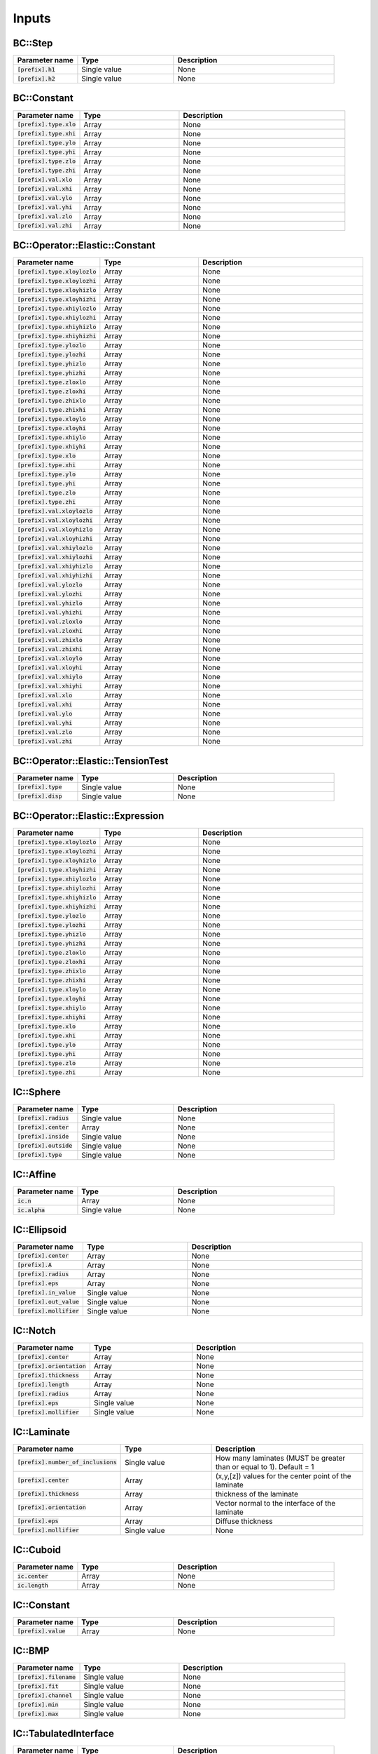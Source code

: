 
Inputs
------

BC::Step
********

.. list-table:: 
    :widths: 20 30 50
    :header-rows: 1

    * - Parameter name
      - Type
      - Description
    * - :code:`[prefix].h1`
      - Single value
      - None
    * - :code:`[prefix].h2`
      - Single value
      - None

BC::Constant
************

.. list-table:: 
    :widths: 20 30 50
    :header-rows: 1

    * - Parameter name
      - Type
      - Description
    * - :code:`[prefix].type.xlo`
      - Array
      - None
    * - :code:`[prefix].type.xhi`
      - Array
      - None
    * - :code:`[prefix].type.ylo`
      - Array
      - None
    * - :code:`[prefix].type.yhi`
      - Array
      - None
    * - :code:`[prefix].type.zlo`
      - Array
      - None
    * - :code:`[prefix].type.zhi`
      - Array
      - None
    * - :code:`[prefix].val.xlo`
      - Array
      - None
    * - :code:`[prefix].val.xhi`
      - Array
      - None
    * - :code:`[prefix].val.ylo`
      - Array
      - None
    * - :code:`[prefix].val.yhi`
      - Array
      - None
    * - :code:`[prefix].val.zlo`
      - Array
      - None
    * - :code:`[prefix].val.zhi`
      - Array
      - None

BC::Operator::Elastic::Constant
*******************************

.. list-table:: 
    :widths: 20 30 50
    :header-rows: 1

    * - Parameter name
      - Type
      - Description
    * - :code:`[prefix].type.xloylozlo`
      - Array
      - None
    * - :code:`[prefix].type.xloylozhi`
      - Array
      - None
    * - :code:`[prefix].type.xloyhizlo`
      - Array
      - None
    * - :code:`[prefix].type.xloyhizhi`
      - Array
      - None
    * - :code:`[prefix].type.xhiylozlo`
      - Array
      - None
    * - :code:`[prefix].type.xhiylozhi`
      - Array
      - None
    * - :code:`[prefix].type.xhiyhizlo`
      - Array
      - None
    * - :code:`[prefix].type.xhiyhizhi`
      - Array
      - None
    * - :code:`[prefix].type.ylozlo`
      - Array
      - None
    * - :code:`[prefix].type.ylozhi`
      - Array
      - None
    * - :code:`[prefix].type.yhizlo`
      - Array
      - None
    * - :code:`[prefix].type.yhizhi`
      - Array
      - None
    * - :code:`[prefix].type.zloxlo`
      - Array
      - None
    * - :code:`[prefix].type.zloxhi`
      - Array
      - None
    * - :code:`[prefix].type.zhixlo`
      - Array
      - None
    * - :code:`[prefix].type.zhixhi`
      - Array
      - None
    * - :code:`[prefix].type.xloylo`
      - Array
      - None
    * - :code:`[prefix].type.xloyhi`
      - Array
      - None
    * - :code:`[prefix].type.xhiylo`
      - Array
      - None
    * - :code:`[prefix].type.xhiyhi`
      - Array
      - None
    * - :code:`[prefix].type.xlo`
      - Array
      - None
    * - :code:`[prefix].type.xhi`
      - Array
      - None
    * - :code:`[prefix].type.ylo`
      - Array
      - None
    * - :code:`[prefix].type.yhi`
      - Array
      - None
    * - :code:`[prefix].type.zlo`
      - Array
      - None
    * - :code:`[prefix].type.zhi`
      - Array
      - None
    * - :code:`[prefix].val.xloylozlo`
      - Array
      - None
    * - :code:`[prefix].val.xloylozhi`
      - Array
      - None
    * - :code:`[prefix].val.xloyhizlo`
      - Array
      - None
    * - :code:`[prefix].val.xloyhizhi`
      - Array
      - None
    * - :code:`[prefix].val.xhiylozlo`
      - Array
      - None
    * - :code:`[prefix].val.xhiylozhi`
      - Array
      - None
    * - :code:`[prefix].val.xhiyhizlo`
      - Array
      - None
    * - :code:`[prefix].val.xhiyhizhi`
      - Array
      - None
    * - :code:`[prefix].val.ylozlo`
      - Array
      - None
    * - :code:`[prefix].val.ylozhi`
      - Array
      - None
    * - :code:`[prefix].val.yhizlo`
      - Array
      - None
    * - :code:`[prefix].val.yhizhi`
      - Array
      - None
    * - :code:`[prefix].val.zloxlo`
      - Array
      - None
    * - :code:`[prefix].val.zloxhi`
      - Array
      - None
    * - :code:`[prefix].val.zhixlo`
      - Array
      - None
    * - :code:`[prefix].val.zhixhi`
      - Array
      - None
    * - :code:`[prefix].val.xloylo`
      - Array
      - None
    * - :code:`[prefix].val.xloyhi`
      - Array
      - None
    * - :code:`[prefix].val.xhiylo`
      - Array
      - None
    * - :code:`[prefix].val.xhiyhi`
      - Array
      - None
    * - :code:`[prefix].val.xlo`
      - Array
      - None
    * - :code:`[prefix].val.xhi`
      - Array
      - None
    * - :code:`[prefix].val.ylo`
      - Array
      - None
    * - :code:`[prefix].val.yhi`
      - Array
      - None
    * - :code:`[prefix].val.zlo`
      - Array
      - None
    * - :code:`[prefix].val.zhi`
      - Array
      - None

BC::Operator::Elastic::TensionTest
**********************************

.. list-table:: 
    :widths: 20 30 50
    :header-rows: 1

    * - Parameter name
      - Type
      - Description
    * - :code:`[prefix].type`
      - Single value
      - None
    * - :code:`[prefix].disp`
      - Single value
      - None

BC::Operator::Elastic::Expression
*********************************

.. list-table:: 
    :widths: 20 30 50
    :header-rows: 1

    * - Parameter name
      - Type
      - Description
    * - :code:`[prefix].type.xloylozlo`
      - Array
      - None
    * - :code:`[prefix].type.xloylozhi`
      - Array
      - None
    * - :code:`[prefix].type.xloyhizlo`
      - Array
      - None
    * - :code:`[prefix].type.xloyhizhi`
      - Array
      - None
    * - :code:`[prefix].type.xhiylozlo`
      - Array
      - None
    * - :code:`[prefix].type.xhiylozhi`
      - Array
      - None
    * - :code:`[prefix].type.xhiyhizlo`
      - Array
      - None
    * - :code:`[prefix].type.xhiyhizhi`
      - Array
      - None
    * - :code:`[prefix].type.ylozlo`
      - Array
      - None
    * - :code:`[prefix].type.ylozhi`
      - Array
      - None
    * - :code:`[prefix].type.yhizlo`
      - Array
      - None
    * - :code:`[prefix].type.yhizhi`
      - Array
      - None
    * - :code:`[prefix].type.zloxlo`
      - Array
      - None
    * - :code:`[prefix].type.zloxhi`
      - Array
      - None
    * - :code:`[prefix].type.zhixlo`
      - Array
      - None
    * - :code:`[prefix].type.zhixhi`
      - Array
      - None
    * - :code:`[prefix].type.xloylo`
      - Array
      - None
    * - :code:`[prefix].type.xloyhi`
      - Array
      - None
    * - :code:`[prefix].type.xhiylo`
      - Array
      - None
    * - :code:`[prefix].type.xhiyhi`
      - Array
      - None
    * - :code:`[prefix].type.xlo`
      - Array
      - None
    * - :code:`[prefix].type.xhi`
      - Array
      - None
    * - :code:`[prefix].type.ylo`
      - Array
      - None
    * - :code:`[prefix].type.yhi`
      - Array
      - None
    * - :code:`[prefix].type.zlo`
      - Array
      - None
    * - :code:`[prefix].type.zhi`
      - Array
      - None

IC::Sphere
**********

.. list-table:: 
    :widths: 20 30 50
    :header-rows: 1

    * - Parameter name
      - Type
      - Description
    * - :code:`[prefix].radius`
      - Single value
      - None
    * - :code:`[prefix].center`
      - Array
      - None
    * - :code:`[prefix].inside`
      - Single value
      - None
    * - :code:`[prefix].outside`
      - Single value
      - None
    * - :code:`[prefix].type`
      - Single value
      - None

IC::Affine
**********

.. list-table:: 
    :widths: 20 30 50
    :header-rows: 1

    * - Parameter name
      - Type
      - Description
    * - :code:`ic.n`
      - Array
      - None
    * - :code:`ic.alpha`
      - Single value
      - None

IC::Ellipsoid
*************

.. list-table:: 
    :widths: 20 30 50
    :header-rows: 1

    * - Parameter name
      - Type
      - Description
    * - :code:`[prefix].center`
      - Array
      - None
    * - :code:`[prefix].A`
      - Array
      - None
    * - :code:`[prefix].radius`
      - Array
      - None
    * - :code:`[prefix].eps`
      - Array
      - None
    * - :code:`[prefix].in_value`
      - Single value
      - None
    * - :code:`[prefix].out_value`
      - Single value
      - None
    * - :code:`[prefix].mollifier`
      - Single value
      - None

IC::Notch
*********

.. list-table:: 
    :widths: 20 30 50
    :header-rows: 1

    * - Parameter name
      - Type
      - Description
    * - :code:`[prefix].center`
      - Array
      - None
    * - :code:`[prefix].orientation`
      - Array
      - None
    * - :code:`[prefix].thickness`
      - Array
      - None
    * - :code:`[prefix].length`
      - Array
      - None
    * - :code:`[prefix].radius`
      - Array
      - None
    * - :code:`[prefix].eps`
      - Single value
      - None
    * - :code:`[prefix].mollifier`
      - Single value
      - None

IC::Laminate
************

.. list-table:: 
    :widths: 20 30 50
    :header-rows: 1

    * - Parameter name
      - Type
      - Description
    * - :code:`[prefix].number_of_inclusions`
      - Single value
      -  How many laminates (MUST be greater than or equal to 1). Default = 1
    * - :code:`[prefix].center`
      - Array
      -  (x,y,[z]) values for the center point of the laminate
    * - :code:`[prefix].thickness`
      - Array
      -  thickness of the laminate
    * - :code:`[prefix].orientation`
      - Array
      -  Vector normal to the interface of the laminate
    * - :code:`[prefix].eps`
      - Array
      -  Diffuse thickness
    * - :code:`[prefix].mollifier`
      - Single value
      - None

IC::Cuboid
**********

.. list-table:: 
    :widths: 20 30 50
    :header-rows: 1

    * - Parameter name
      - Type
      - Description
    * - :code:`ic.center`
      - Array
      - None
    * - :code:`ic.length`
      - Array
      - None

IC::Constant
************

.. list-table:: 
    :widths: 20 30 50
    :header-rows: 1

    * - Parameter name
      - Type
      - Description
    * - :code:`[prefix].value`
      - Array
      - None

IC::BMP
*******

.. list-table:: 
    :widths: 20 30 50
    :header-rows: 1

    * - Parameter name
      - Type
      - Description
    * - :code:`[prefix].filename`
      - Single value
      - None
    * - :code:`[prefix].fit`
      - Single value
      - None
    * - :code:`[prefix].channel`
      - Single value
      - None
    * - :code:`[prefix].min`
      - Single value
      - None
    * - :code:`[prefix].max`
      - Single value
      - None

IC::TabulatedInterface
**********************

.. list-table:: 
    :widths: 20 30 50
    :header-rows: 1

    * - Parameter name
      - Type
      - Description
    * - :code:`[prefix].xs`
      - Array
      - None
    * - :code:`[prefix].ys`
      - Array
      - None

IC::PerturbedInterface
**********************

.. list-table:: 
    :widths: 20 30 50
    :header-rows: 1

    * - Parameter name
      - Type
      - Description
    * - :code:`[prefix].wave_numbers`
      - Array
      - None
    * - :code:`[prefix].wave_amplitudes`
      - Array
      - None
    * - :code:`[prefix].normal`
      - Single value
      - None
    * - :code:`[prefix].offset`
      - Single value
      - None
    * - :code:`[prefix].mollifier`
      - Single value
      - None
    * - :code:`[prefix].eps`
      - Single value
      - None

IC::PS
******

.. list-table:: 
    :widths: 20 30 50
    :header-rows: 1

    * - Parameter name
      - Type
      - Description
    * - :code:`[prefix].nspheres`
      - Single value
      - None
    * - :code:`[prefix].matrix`
      - Single value
      - None
    * - :code:`[prefix].inclusion`
      - Single value
      - None

IC::DoubleNotch
***************

.. list-table:: 
    :widths: 20 30 50
    :header-rows: 1

    * - Parameter name
      - Type
      - Description
    * - :code:`[prefix].thickness`
      - Single value
      - None
    * - :code:`[prefix].width`
      - Single value
      - None
    * - :code:`[prefix].x0`
      - Array
      - None
    * - :code:`[prefix].L`
      - Single value
      - None
    * - :code:`[prefix].x0`
      - Array
      - None
    * - :code:`[prefix].eps`
      - Single value
      - pp.queryarr("x0",value.x0);
    * - :code:`[prefix].A`
      - Array
      - {
    * - :code:`[prefix].a`
      - Array
      -     Set::Vector a = Set::Vector::Ones();

IC::Ellipse
***********

.. list-table:: 
    :widths: 20 30 50
    :header-rows: 1

    * - Parameter name
      - Type
      - Description
    * - :code:`[prefix].x0`
      - Array
      - None
    * - :code:`[prefix].eps`
      - Single value
      - None
    * - :code:`[prefix].A`
      - Array
      - None
    * - :code:`[prefix].a`
      - Array
      - None
    * - :code:`[prefix].number_of_inclusions`
      - Single value
      - None
    * - :code:`[prefix].center`
      - Array
      - None
    * - :code:`[prefix].A`
      - Array
      - None
    * - :code:`[prefix].A`
      - Array
      - None
    * - :code:`[prefix].radius`
      - Array
      - None
    * - :code:`[prefix].eps`
      - Array
      - None

Integrator::PhaseFieldMicrostructure
************************************

.. list-table:: 
    :widths: 20 30 50
    :header-rows: 1

    * - Parameter name
      - Type
      - Description
    * - :code:`pf.number_of_grains`
      - Single value
      -  Phase-field model parameters
    * - :code:`pf.M`
      - Single value
      - None
    * - :code:`pf.mu`
      - Single value
      - None
    * - :code:`pf.gamma`
      - Single value
      - None
    * - :code:`pf.sigma0`
      - Single value
      - None
    * - :code:`pf.l_gb`
      - Single value
      - None
    * - :code:`pf.elastic_mult`
      - Single value
      - None
    * - :code:`pf.elastic_threshold`
      - Single value
      - None
    * - :code:`amr.max_level`
      - Single value
      - None
    * - :code:`amr.ref_threshold`
      - Single value
      - None
    * - :code:`lagrange.on`
      - Single value
      - None
    * - :code:`lagrange.lambda`
      - Single value
      - None
    * - :code:`lagrange.vol0`
      - Single value
      - None
    * - :code:`lagrange.tstart`
      - Single value
      - None
    * - :code:`anisotropy.on`
      - Single value
      -  Phase-field model parameters
    * - :code:`anisotropy.beta`
      - Single value
      - None
    * - :code:`anisotropy.tstart`
      - Single value
      - None
    * - :code:`anisotropy.timestep`
      - Single value
      - None
    * - :code:`anisotropy.plot_int`
      - Single value
      - None
    * - :code:`anisotropy.plot_dt`
      - Single value
      - None
    * - :code:`anisotropy.thermo_int`
      - Single value
      - None
    * - :code:`anisotropy.thermo_plot_int`
      - Single value
      - None
    * - :code:`anisotropy.elastic_int`
      - Single value
      - None
    * - :code:`anisotropy.regularization`
      - Single value
      - None
    * - :code:`anisotropy.gb_type`
      - Single value
      - None
    * - :code:`bc.eta.type`
      - Single value
      - None
    * - :code:`ic.type`
      - Single value
      -  Phase-field model parameters
    * - :code:`ic.voronoi.number_of_grains`
      - Single value
      - None
    * - :code:`elastic.on`
      - Single value
      - None
    * - :code:`elastic.interval`
      - Single value
      - None
    * - :code:`elastic.max_coarsening_level`
      - Single value
      - None
    * - :code:`elastic.tol_rel`
      - Single value
      - None
    * - :code:`elastic.tol_abs`
      - Single value
      - None
    * - :code:`elastic.tstart`
      - Single value
      - None

Integrator::Integrator
**********************

.. list-table:: 
    :widths: 20 30 50
    :header-rows: 1

    * - Parameter name
      - Type
      - Description
    * - :code:`max_step`
      - Single value
      -  Basic run parameters
    * - :code:`stop_time`
      - Single value
      - None
    * - :code:`timestep`
      - Single value
      - None
    * - :code:`restart`
      - Single value
      - None
    * - :code:`restart_cell`
      - Single value
      - None
    * - :code:`restart_node`
      - Single value
      - None
    * - :code:`amr.regrid_int`
      - Single value
      -  AMR specific parameters
    * - :code:`amr.plot_int`
      - Single value
      -  ALL processors
    * - :code:`amr.plot_dt`
      - Single value
      -  ALL processors
    * - :code:`amr.plot_file`
      - Single value
      -  ALL processors
    * - :code:`amr.cell.all`
      - Single value
      - None
    * - :code:`amr.cell.any`
      - Single value
      - None
    * - :code:`amr.node.all`
      - Single value
      - None
    * - :code:`amr.node.any`
      - Single value
      - None
    * - :code:`amr.max_plot_level`
      - Single value
      - None
    * - :code:`amr.nsubsteps`
      - Array
      - None
    * - :code:`amr.nsubsteps`
      - Single value
      - None
    * - :code:`amr.thermo.int`
      - Single value
      -  Default: integrate every time.
    * - :code:`amr.thermo.plot_int`
      - Single value
      -  ALL processors
    * - :code:`amr.thermo.plot_dt`
      - Single value
      -  ALL processors

Integrator::TensionTest
***********************

.. list-table:: 
    :widths: 20 30 50
    :header-rows: 1

    * - Parameter name
      - Type
      - Description
    * - :code:`elastic.nmodels`
      - Single value
      - None
    * - :code:`elastic.bc.type`
      - Single value
      - None
    * - :code:`elastic.ref_threshold`
      - Single value
      - None
    * - :code:`ic.type`
      - Single value
      - None

Integrator::Flame
*****************

.. list-table:: 
    :widths: 20 30 50
    :header-rows: 1

    * - Parameter name
      - Type
      - Description
    * - :code:`physics.M`
      - Single value
      - None
    * - :code:`physics.kappa`
      - Single value
      - None
    * - :code:`physics.w1`
      - Single value
      - None
    * - :code:`physics.w12`
      - Single value
      - None
    * - :code:`physics.w0`
      - Single value
      - None
    * - :code:`physics.rho1`
      - Single value
      - None
    * - :code:`physics.rho0`
      - Single value
      - None
    * - :code:`physics.k1`
      - Single value
      - None
    * - :code:`physics.k0`
      - Single value
      - None
    * - :code:`physics.cp1`
      - Single value
      - None
    * - :code:`physics.cp0`
      - Single value
      - None
    * - :code:`physics.qdotburn`
      - Single value
      - None
    * - :code:`physics.fs_number`
      - Single value
      - None
    * - :code:`physics.fs_min`
      - Single value
      - None
    * - :code:`physics.fs_max`
      - Single value
      - None

Integrator::SutureCrack
***********************

.. list-table:: 
    :widths: 20 30 50
    :header-rows: 1

    * - Parameter name
      - Type
      - Description
    * - :code:`crack.ic.type`
      - Single value
      - None

Integrator::Fracture
********************

.. list-table:: 
    :widths: 20 30 50
    :header-rows: 1

    * - Parameter name
      - Type
      - Description
    * - :code:`crack.ic.type`
      - Array
      - None

Integrator::HeatConduction
**************************

.. list-table:: 
    :widths: 20 30 50
    :header-rows: 1

    * - Parameter name
      - Type
      - Description
    * - :code:`heat.alpha`
      - Single value
      - None
    * - :code:`heat.refinement_threshold`
      - Single value
      - None
    * - :code:`ic.type`
      - Single value
      - None

Integrator::FiniteKinematics
****************************

.. list-table:: 
    :widths: 20 30 50
    :header-rows: 1

    * - Parameter name
      - Type
      - Description
    * - :code:`elastic.b`
      - Array
      - None
    * - :code:`elastic.mu`
      - Single value
      - None
    * - :code:`elastic.kappa`
      - Single value
      - None

Model::Solid::Linear::Cubic
***************************

.. list-table:: 
    :widths: 20 30 50
    :header-rows: 1

    * - Parameter name
      - Type
      - Description
    * - :code:`[prefix].C11`
      - Single value
      - None
    * - :code:`[prefix].C12`
      - Single value
      - None
    * - :code:`[prefix].C44`
      - Single value
      - None
    * - :code:`[prefix].phi1`
      - Single value
      - None
    * - :code:`[prefix].Phi`
      - Single value
      - None
    * - :code:`[prefix].phi2`
      - Single value
      - None

Model::Solid::Linear::Isotropic
*******************************

.. list-table:: 
    :widths: 20 30 50
    :header-rows: 1

    * - Parameter name
      - Type
      - Description
    * - :code:`[prefix].lame`
      - Single value
      - None
    * - :code:`[prefix].shear`
      - Single value
      - None
    * - :code:`[prefix].lambda`
      - Single value
      - None
    * - :code:`[prefix].mu`
      - Single value
      - None
    * - :code:`[prefix].E`
      - Single value
      - None
    * - :code:`[prefix].nu`
      - Single value
      - None

Model::Solid::Linear::IsotropicDegradableTanh
*********************************************

.. list-table:: 
    :widths: 20 30 50
    :header-rows: 1

    * - Parameter name
      - Type
      - Description
    * - :code:`[prefix].E1`
      - Single value
      - None
    * - :code:`[prefix].E2`
      - Single value
      - None
    * - :code:`[prefix].Tg`
      - Single value
      - None
    * - :code:`[prefix].Ts`
      - Single value
      - None
    * - :code:`[prefix].nu`
      - Single value
      - None
    * - :code:`[prefix].temp`
      - Single value
      - None

Model::Solid::Linear::IsotropicDegradable
*****************************************

.. list-table:: 
    :widths: 20 30 50
    :header-rows: 1

    * - Parameter name
      - Type
      - Description
    * - :code:`[prefix].lambda`
      - Single value
      - None
    * - :code:`[prefix].mu`
      - Single value
      - None
    * - :code:`[prefix].E`
      - Single value
      - None
    * - :code:`[prefix].nu`
      - Single value
      - None

Model::Solid::Affine::Cubic
***************************

.. list-table:: 
    :widths: 20 30 50
    :header-rows: 1

    * - Parameter name
      - Type
      - Description
    * - :code:`[prefix].F0`
      - Array
      - None

Model::Solid::Affine::Isotropic
*******************************

.. list-table:: 
    :widths: 20 30 50
    :header-rows: 1

    * - Parameter name
      - Type
      - Description
    * - :code:`[prefix].lame`
      - Single value
      - None
    * - :code:`[prefix].shear`
      - Single value
      - None
    * - :code:`[prefix].E`
      - Single value
      - None
    * - :code:`[prefix].nu`
      - Single value
      - None
    * - :code:`[prefix].F0`
      - Array
      - None

Model::Solid::Affine::CubicDegradable
*************************************

.. list-table:: 
    :widths: 20 30 50
    :header-rows: 1

    * - Parameter name
      - Type
      - Description
    * - :code:`[prefix].C11`
      - Single value
      - None
    * - :code:`[prefix].C12`
      - Single value
      - None
    * - :code:`[prefix].C44`
      - Single value
      - None
    * - :code:`[prefix].phi1`
      - Single value
      - None
    * - :code:`[prefix].Phi`
      - Single value
      - None
    * - :code:`[prefix].phi2`
      - Single value
      - None

Model::Solid::Affine::J2PlasticDegradable
*****************************************

.. list-table:: 
    :widths: 20 30 50
    :header-rows: 1

    * - Parameter name
      - Type
      - Description
    * - :code:`[prefix].lambda`
      - Single value
      - None
    * - :code:`[prefix].mu`
      - Single value
      - None
    * - :code:`[prefix].E`
      - Single value
      - None
    * - :code:`[prefix].nu`
      - Single value
      - None
    * - :code:`[prefix].yield`
      - Single value
      - None
    * - :code:`[prefix].hardening`
      - Single value
      - None
    * - :code:`[prefix].theta`
      - Single value
      - None

Model::Solid::Affine::IsotropicDegradable
*****************************************

.. list-table:: 
    :widths: 20 30 50
    :header-rows: 1

    * - Parameter name
      - Type
      - Description
    * - :code:`[prefix].lame`
      - Single value
      - None
    * - :code:`[prefix].shear`
      - Single value
      - None
    * - :code:`[prefix].E`
      - Single value
      - None
    * - :code:`[prefix].nu`
      - Single value
      - None

Model::Solid::Affine::J2Plastic
*******************************

.. list-table:: 
    :widths: 20 30 50
    :header-rows: 1

    * - Parameter name
      - Type
      - Description
    * - :code:`[prefix].lambda`
      - Single value
      - None
    * - :code:`[prefix].mu`
      - Single value
      - None
    * - :code:`[prefix].E`
      - Single value
      - None
    * - :code:`[prefix].nu`
      - Single value
      - None
    * - :code:`[prefix].yield`
      - Single value
      - None
    * - :code:`[prefix].hardening`
      - Single value
      - None
    * - :code:`[prefix].theta`
      - Single value
      - None

Model::Solid::Elastic::NeoHookean
*********************************

.. list-table:: 
    :widths: 20 30 50
    :header-rows: 1

    * - Parameter name
      - Type
      - Description
    * - :code:`[prefix].mu`
      - Single value
      - None
    * - :code:`[prefix].kappa`
      - Single value
      - None

Model::Interface::GB::Read
**************************

.. list-table:: 
    :widths: 20 30 50
    :header-rows: 1

    * - Parameter name
      - Type
      - Description
    * - :code:`[prefix].filename`
      - Single value
      - None

Model::Interface::GB::SH
************************

.. list-table:: 
    :widths: 20 30 50
    :header-rows: 1

    * - Parameter name
      - Type
      - Description
    * - :code:`[prefix].theta0`
      - Single value
      - None
    * - :code:`[prefix].phi0`
      - Single value
      -  convert degrees into radians
    * - :code:`[prefix].sigma0`
      - Single value
      -  convert degrees into radians
    * - :code:`[prefix].sigma1`
      - Single value
      - None

Model::Interface::GB::Sin
*************************

.. list-table:: 
    :widths: 20 30 50
    :header-rows: 1

    * - Parameter name
      - Type
      - Description
    * - :code:`[prefix].theta0`
      - Single value
      - None
    * - :code:`[prefix].sigma0`
      - Single value
      -  convert degrees into radians
    * - :code:`[prefix].sigma1`
      - Single value
      - None

Model::Interface::GB::AbsSin
****************************

.. list-table:: 
    :widths: 20 30 50
    :header-rows: 1

    * - Parameter name
      - Type
      - Description
    * - :code:`[prefix].theta0`
      - Single value
      - None
    * - :code:`[prefix].sigma0`
      - Single value
      -  convert degrees into radians
    * - :code:`[prefix].sigma1`
      - Single value
      - None

Model::Interface::Crack::Constant
*********************************

.. list-table:: 
    :widths: 20 30 50
    :header-rows: 1

    * - Parameter name
      - Type
      - Description
    * - :code:`[prefix].G_c`
      - Single value
      - None
    * - :code:`[prefix].zeta`
      - Single value
      - None
    * - :code:`[prefix].mobility`
      - Single value
      - None
    * - :code:`[prefix].threshold`
      - Single value
      - None
    * - :code:`[prefix].gtype`
      - Single value
      - None
    * - :code:`[prefix].wtype`
      - Single value
      - None
    * - :code:`[prefix].exponent`
      - Single value
      - None

Model::Interface::Crack::Sin
****************************

.. list-table:: 
    :widths: 20 30 50
    :header-rows: 1

    * - Parameter name
      - Type
      - Description
    * - :code:`[prefix].Gc0`
      - Single value
      - None
    * - :code:`[prefix].Gc1`
      - Single value
      - None
    * - :code:`[prefix].theta0`
      - Single value
      - None
    * - :code:`[prefix].zeta`
      - Single value
      - None
    * - :code:`[prefix].mobility`
      - Single value
      - None
    * - :code:`[prefix].threshold`
      - Single value
      - None
    * - :code:`[prefix].gtype`
      - Single value
      - None
    * - :code:`[prefix].wtype`
      - Single value
      - None
    * - :code:`[prefix].exponent`
      - Single value
      - None

Numeric::Interpolator::Linear
*****************************

.. list-table:: 
    :widths: 20 30 50
    :header-rows: 1

    * - Parameter name
      - Type
      - Description
    * - :code:`[prefix].str`
      - Single value
      - None

Util::Util
**********

.. list-table:: 
    :widths: 20 30 50
    :header-rows: 1

    * - Parameter name
      - Type
      - Description
    * - :code:`plot_file`
      - Single value
      - None

Solver::Nonlocal::Linear
************************

.. list-table:: 
    :widths: 20 30 50
    :header-rows: 1

    * - Parameter name
      - Type
      - Description
    * - :code:`[prefix].max_iter`
      - Single value
      -  Max number of iterations to perform before erroring out
    * - :code:`[prefix].bottom_max_iter`
      - Single value
      -  Max number of iterations on the bottom solver
    * - :code:`[prefix].max_fmg_iter`
      - Single value
      -  Max number of F-cycle iterations to perform
    * - :code:`[prefix].fixed_iter`
      - Single value
      -  Number of fixed iterations to perform before exiting gracefully
    * - :code:`[prefix].verbose`
      - Single value
      -  Verbosity of the solver (1-5)
    * - :code:`[prefix].pre_smooth`
      - Single value
      -  Number of smoothing operations before bottom solve (2)
    * - :code:`[prefix].post_smooth`
      - Single value
      -  Number of smoothing operations after bottom solve (2)
    * - :code:`[prefix].bottom_solver`
      - Single value
      -  Type of bottom solver to use [cg, bicgstab, smoother]
    * - :code:`[prefix].bottom_tol_rel`
      - Single value
      -  Relative tolerance on bottom solver
    * - :code:`[prefix].bottom_tol_abs`
      - Single value
      -  Absolute tolerance on bottom solver
    * - :code:`[prefix].tol_rel`
      - Single value
      -  Relative tolerance
    * - :code:`[prefix].tol_abs`
      - Single value
      -  Absolute tolerance

Solver::Nonlocal::Newton
************************

.. list-table:: 
    :widths: 20 30 50
    :header-rows: 1

    * - Parameter name
      - Type
      - Description
    * - :code:`[prefix].nriters`
      - Single value
      - None
    * - :code:`[prefix].nrtolerance`
      - Single value
      - None

